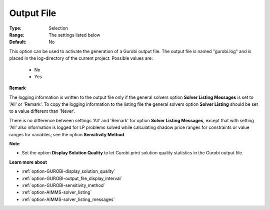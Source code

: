 .. _option-GUROBI-output_file:


Output File
===========



:Type:	Selection	
:Range:	The settings listed below	
:Default:	No	



This option can be used to activate the generation of a Gurobi output file. The output file is named "gurobi.log" and is placed in the log-directory of the current project. Possible values are:



    *	No
    *	Yes




**Remark** 


The logging information is written to the output file only if the general solvers option **Solver Listing Messages**  is set to 'All' or 'Remark'. To copy the logging information to the listing file the general solvers option **Solver Listing**  should be set to a value different than 'Never'.





There is no difference between settings 'All' and 'Remark' for option **Solver Listing Messages**, except that with setting 'All' also information is logged for LP problems solved while calculating shadow price ranges for constraints or value ranges for variables; see the option **Sensitivity Method**.





**Note** 

*	Set the option **Display Solution Quality**  to let Gurobi print solution quality statistics in the Gurobi output file.




**Learn more about** 

*	:ref:`option-GUROBI-display_solution_quality` 
*	:ref:`option-GUROBI-output_file_display_interval` 
*	:ref:`option-GUROBI-sensitivity_method` 
*	:ref:`option-AIMMS-solver_listing`  
*	:ref:`option-AIMMS-solver_listing_messages`  



